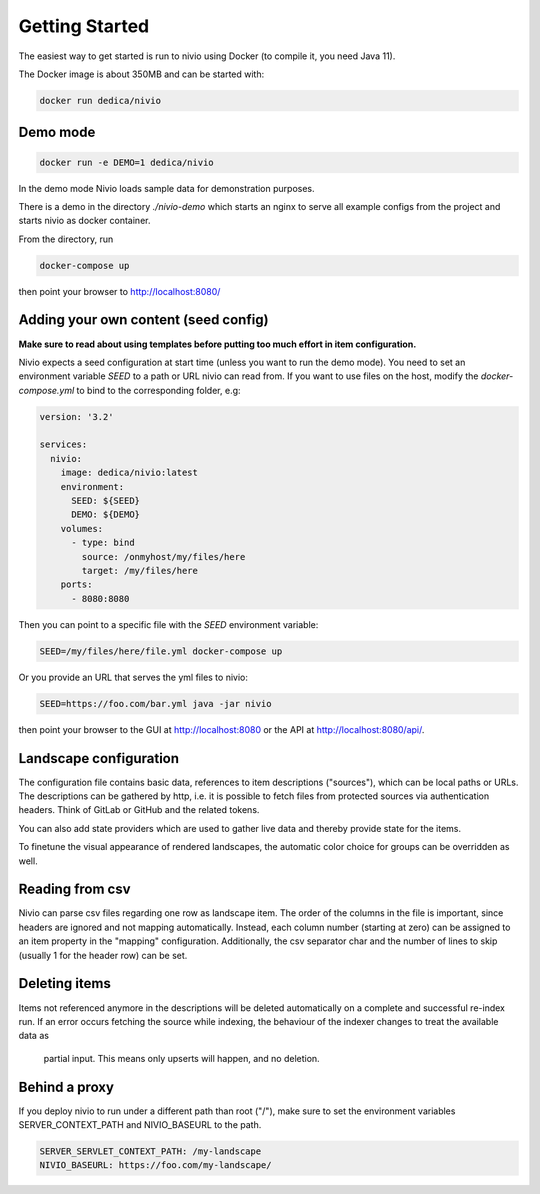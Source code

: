 Getting Started
===============

The easiest way to get started is run to nivio using Docker (to compile it, you need Java 11).

The Docker image is about 350MB and can be started with:

.. code-block:: bash

    docker run dedica/nivio

Demo mode
---------

.. code-block:: bash

    docker run -e DEMO=1 dedica/nivio

In the demo mode Nivio loads sample data for demonstration purposes.


There is a demo in the directory `./nivio-demo` which starts an nginx to serve all example configs from the project and
starts nivio as docker container.

From the directory, run

.. code-block:: bash

    docker-compose up

then point your browser to http://localhost:8080/


Adding your own content (seed config)
--------------------------------------

**Make sure to read about using templates before putting too much effort in item configuration.**


Nivio expects a seed configuration at start time (unless you want to run the demo mode). You need to set an environment variable
*SEED* to a path or URL nivio can read from. If you want to use files on the host, modify the `docker-compose.yml` to
bind to the corresponding folder, e.g:

.. code-block:: docker-compose

   version: '3.2'

   services:
     nivio:
       image: dedica/nivio:latest
       environment:
         SEED: ${SEED}
         DEMO: ${DEMO}
       volumes:
         - type: bind
           source: /onmyhost/my/files/here
           target: /my/files/here
       ports:
         - 8080:8080

Then you can point to a specific file with the *SEED* environment variable:

.. code-block:: bash

    SEED=/my/files/here/file.yml docker-compose up

Or you provide an URL that serves the yml files to nivio:

.. code-block:: bash

    SEED=https://foo.com/bar.yml java -jar nivio

then point your browser to the GUI at http://localhost:8080 or the API at http://localhost:8080/api/.


Landscape configuration
-----------------------

The configuration file contains basic data, references to item descriptions ("sources"), which can be local paths or URLs.
The descriptions can be gathered by http, i.e. it is possible to fetch files from protected sources via authentication headers.
Think of GitLab or GitHub and the related tokens.

You can also add state providers which are used to gather live data and thereby provide state for the items.

To finetune the visual appearance of rendered landscapes, the automatic color choice for groups can be overridden as well.

.. code-block:: yaml
   :linenos:

    identifier: nivio:example
    name: Landscape example
    contact: mail@acme.org
    description: This is an example landscape.
    sources:
      - "./items/wordpress.yml"
      - url: "./items/dashboard.yml"
        format: nivio
      - url: "http://some.server/docker-compose.yml"
        format: docker-compose-v2
      - url: https://gitlab.com/bonndan/nivio-private-demo/raw/docker-compose.yml
        headerTokenName: PRIVATE_TOKEN
        headerTokenValue: ${MY_SECRET_TOKEN_ENV_VAR}
      - url: xxx
        format: kubernetes

    config:
      groups:
        content:
          color: "24a0ed"


Reading from csv
-----------------------------

Nivio can parse csv files regarding one row as landscape item. The order of the columns in the file is important, since
headers are ignored and not mapping automatically. Instead, each column number (starting at zero) can be assigned to an
item property in the "mapping" configuration. Additionally, the csv separator char and the number of lines to
skip (usually 1 for the header row) can be set.

.. code-block:: yaml
   :linenos:

    sources:
     - url: "./services/test.csv"
       format: csv
       mapping:
         identifier: 1
         name: 0
         description: 2
         providedBy: 3
       separator: ";"
       skipLines: 1


Deleting items
-----------------

Items not referenced anymore in the descriptions will be deleted automatically on a complete and successful re-index run.
If an error occurs fetching the source while indexing, the behaviour of the indexer changes to treat the available data as
 partial input. This means only upserts will happen, and no deletion.



Behind a proxy
--------------

If you deploy nivio to run under a different path than root ("/"), make sure to set the environment variables
SERVER_CONTEXT_PATH and NIVIO_BASEURL to the path.

.. code-block:: bash

   SERVER_SERVLET_CONTEXT_PATH: /my-landscape
   NIVIO_BASEURL: https://foo.com/my-landscape/

